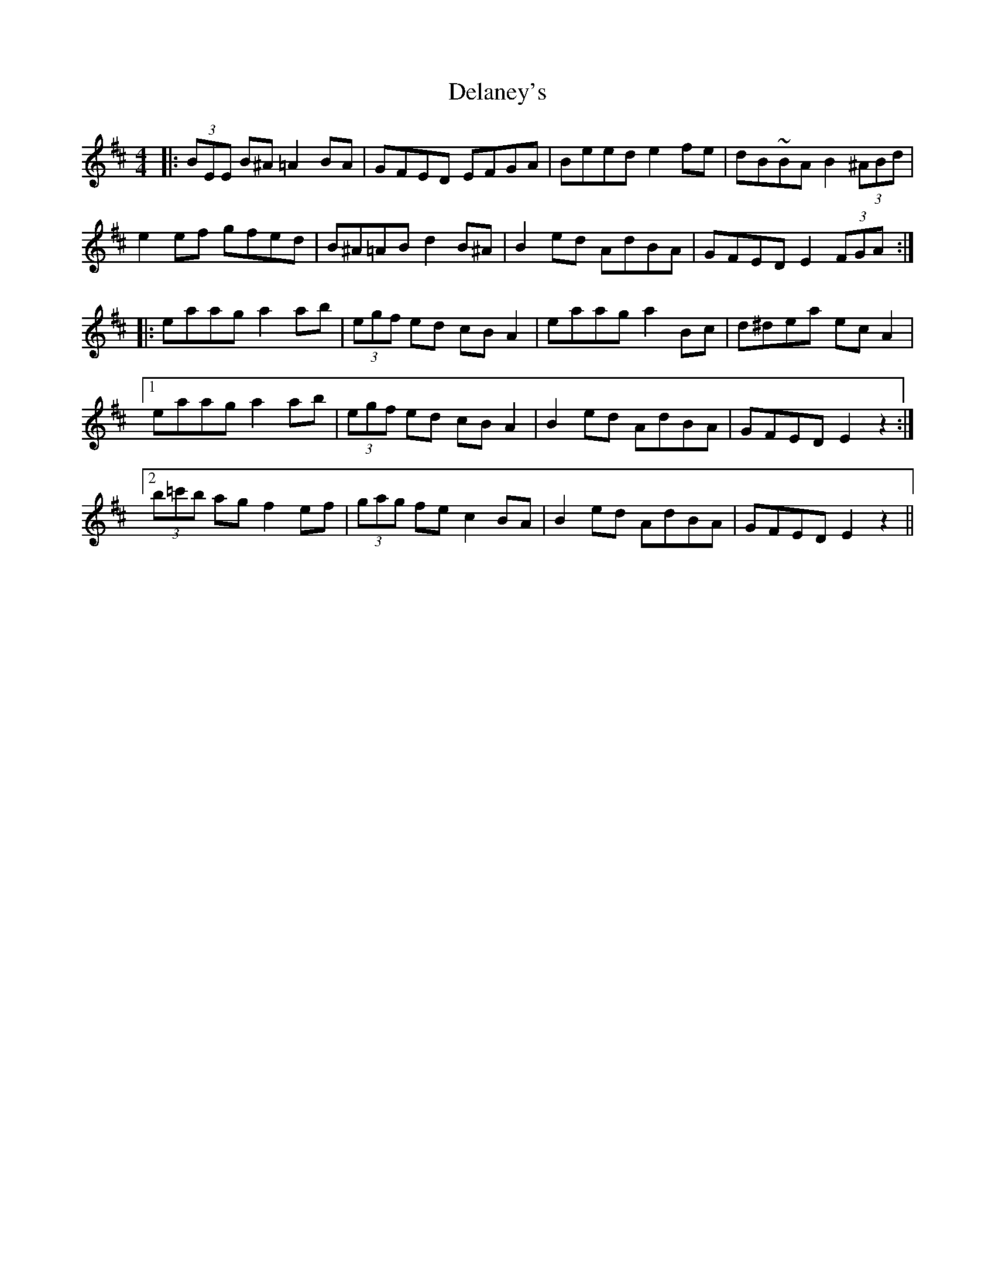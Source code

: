 X: 9744
T: Delaney's
R: reel
M: 4/4
K: Edorian
|:(3BEE B^A =A2 BA|GFED EFGA|Beed e2 fe|dB~BA B2 (3^ABd|
e2 ef gfed|B^A=AB d2 B^A|B2 ed AdBA|GFED E2 (3FGA:|
|:eaag a2 ab|(3egf ed cB A2|eaag a2 Bc|d^dea ec A2|
[1eaag a2 ab|(3egf ed cB A2|B2 ed AdBA|GFED E2 z2:|
[2(3b=c'b ag f2 ef|(3gag fe c2 BA|B2 ed AdBA|GFED E2 z2||


